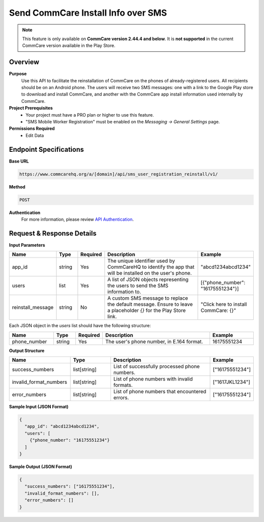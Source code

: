Send CommCare Install Info over SMS
===================================

.. note::

   This feature is only available on **CommCare version 2.44.4 and below**.
   It is **not supported** in the current CommCare version available in the Play Store.


Overview
--------
**Purpose**
    Use this API to facilitate the reinstallation of CommCare on the phones of already-registered users. All recipients should be on an Android phone. The users will receive two SMS messages: one with a link to the Google Play store to download and install CommCare, and another with the CommCare app install information used internally by CommCare.


**Project Prerequisites**
    - Your project must have a PRO plan or higher to use this feature.
    - "SMS Mobile Worker Registration" must be enabled on the *Messaging -> General Settings* page.

**Permissions Required**
    - Edit Data

Endpoint Specifications
-----------------------
**Base URL**

.. code-block:: text

    https://www.commcarehq.org/a/[domain]/api/sms_user_registration_reinstall/v1/

**Method**

.. code-block:: text

    POST

**Authentication**
    For more information, please review `API Authentication <https://dimagi.atlassian.net/wiki/spaces/commcarepublic/pages/2279637003/CommCare+API+Overview#API-Authentication>`_.


Request & Response Details
--------------------------

**Input Parameters**

.. list-table::
    :header-rows: 1
    :widths: 20 10 10 50 20

    * - Name
      - Type
      - Required
      - Description
      - Example
    * - app_id
      - string
      - Yes
      - The unique identifier used by CommCareHQ to identify the app that will be installed on the user's phone.
      - "abcd1234abcd1234"
    * - users
      - list
      - Yes
      - A list of JSON objects representing the users to send the SMS information to.
      - [{"phone_number": "16175551234"}]
    * - reinstall_message
      - string
      - No
      - A custom SMS message to replace the default message. Ensure to leave a placeholder `{}` for the Play Store link.
      - "Click here to install CommCare: {}"

Each JSON object in the `users` list should have the following structure:

.. list-table::
    :header-rows: 1
    :widths: 20 10 10 50 20

    * - Name
      - Type
      - Required
      - Description
      - Example
    * - phone_number
      - string
      - Yes
      - The user's phone number, in E.164 format.
      - 16175551234

**Output Structure**

.. list-table::
    :header-rows: 1
    :widths: 30 20 50 20

    * - Name
      - Type
      - Description
      - Example
    * - success_numbers
      - list[string]
      - List of successfully processed phone numbers.
      - ["16175551234"]
    * - invalid_format_numbers
      - list[string]
      - List of phone numbers with invalid formats.
      - ["1617JKL1234"]
    * - error_numbers
      - list[string]
      - List of phone numbers that encountered errors.
      - ["16175551234"]


**Sample Input (JSON Format)**

.. code-block:: json

    {
      "app_id": "abcd1234abcd1234",
      "users": [
        {"phone_number": "16175551234"}
      ]
    }

**Sample Output (JSON Format)**

.. code-block:: json

    {
      "success_numbers": ["16175551234"],
      "invalid_format_numbers": [],
      "error_numbers": []
    }
